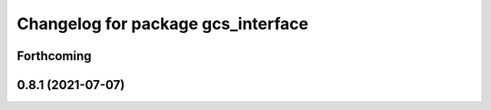 ^^^^^^^^^^^^^^^^^^^^^^^^^^^^^^^^^^^
Changelog for package gcs_interface
^^^^^^^^^^^^^^^^^^^^^^^^^^^^^^^^^^^

Forthcoming
-----------

0.8.1 (2021-07-07)
------------------
